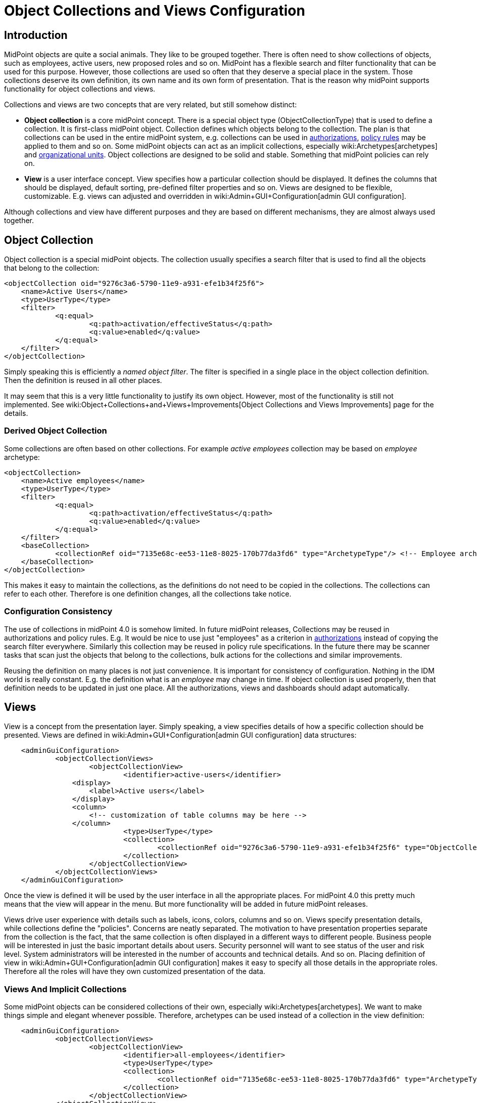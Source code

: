 = Object Collections and Views Configuration
:page-nav-title: Configuration
:page-display-order: 50
:page-wiki-name: Object Collections and Views Configuration
:page-wiki-id: 30245468
:page-wiki-metadata-create-user: semancik
:page-wiki-metadata-create-date: 2019-04-24T14:36:12.315+02:00
:page-wiki-metadata-modify-user: lskublik
:page-wiki-metadata-modify-date: 2021-02-26T14:25:04.587+01:00
:page-since: "4.0"
:page-toc: top


== Introduction

MidPoint objects are quite a social animals.
They like to be grouped together.
There is often need to show collections of objects, such as employees, active users, new proposed roles and so on.
MidPoint has a flexible search and filter functionality that can be used for this purpose.
However, those collections are used so often that they deserve a special place in the system.
Those collections deserve its own definition, its own name and its own form of presentation.
That is the reason why midPoint supports functionality for object collections and views.

Collections and views are two concepts that are very related, but still somehow distinct:

* *Object collection* is a core midPoint concept.
There is a special object type (ObjectCollectionType) that is used to define a collection.
It is first-class midPoint object.
Collection defines which objects belong to the collection.
The plan is that collections can be used in the entire midPoint system, e.g. collections can be used in xref:/midpoint/reference/security/authorization/[authorizations], xref:/midpoint/reference/roles-policies/policy-rules/[policy rules] may be applied to them and so on.
Some midPoint objects can act as an implicit collections, especially wiki:Archetypes[archetypes] and xref:/midpoint/reference/org/organizational-structure/[organizational units]. Object collections are designed to be solid and stable.
Something that midPoint policies can rely on.

* *View* is a user interface concept.
View specifies how a particular collection should be displayed.
It defines the columns that should be displayed, default sorting, pre-defined filter properties and so on.
Views are designed to be flexible, customizable.
E.g. views can adjusted and overridden in wiki:Admin+GUI+Configuration[admin GUI configuration].

Although collections and view have different purposes and they are based on different mechanisms, they are almost always used together.


== Object Collection

Object collection is a special midPoint objects.
The collection usually specifies a search filter that is used to find all the objects that belong to the collection:

[source,xml]
----
<objectCollection oid="9276c3a6-5790-11e9-a931-efe1b34f25f6">
    <name>Active Users</name>
    <type>UserType</type>
    <filter>
            <q:equal>
                    <q:path>activation/effectiveStatus</q:path>
                    <q:value>enabled</q:value>
            </q:equal>
    </filter>
</objectCollection>
----

Simply speaking this is efficiently a _named object filter_. The filter is specified in a single place in the object collection definition.
Then the definition is reused in all other places.

It may seem that this is a very little functionality to justify its own object.
However, most of the functionality is still not implemented.
See wiki:Object+Collections+and+Views+Improvements[Object Collections and Views Improvements] page for the details.

=== Derived Object Collection

Some collections are often based on other collections.
For example _active employees_ collection may be based on _employee_ archetype:

[source,xml]
----
<objectCollection>
    <name>Active employees</name>
    <type>UserType</type>
    <filter>
            <q:equal>
                    <q:path>activation/effectiveStatus</q:path>
                    <q:value>enabled</q:value>
            </q:equal>
    </filter>
    <baseCollection>
            <collectionRef oid="7135e68c-ee53-11e8-8025-170b77da3fd6" type="ArchetypeType"/> <!-- Employee archetype -->
    </baseCollection>
</objectCollection>
----

This makes it easy to maintain the collections, as the definitions do not need to be copied in the collections.
The collections can refer to each other.
Therefore is one definition changes, all the collections take notice.


=== Configuration Consistency

The use of collections in midPoint 4.0 is somehow limited.
In future midPoint releases, Collections may be reused in authorizations and policy rules.
E.g. It would be nice to use just "employees" as a criterion in xref:/midpoint/reference/security/authorization/[authorizations] instead of copying the search filter everywhere.
Similarly this collection may be reused in policy rule specifications.
In the future there may be scanner tasks that scan just the objects that belong to the collections, bulk actions for the collections and similar improvements.

Reusing the definition on many places is not just convenience.
It is important for consistency of configuration.
Nothing in the IDM world is really constant.
E.g. the definition what is an _employee_ may change in time.
If object collection is used properly, then that definition needs to be updated in just one place.
All the authorizations, views and dashboards should adapt automatically.


== Views

View is a concept from the presentation layer.
Simply speaking, a view specifies details of how a specific collection should be presented.
Views are defined in wiki:Admin+GUI+Configuration[admin GUI configuration] data structures:

[source,xml]
----
    <adminGuiConfiguration>
            <objectCollectionViews>
                    <objectCollectionView>
                            <identifier>active-users</identifier>
                <display>
                    <label>Active users</label>
                </display>
                <column>
                    <!-- customization of table columns may be here -->
                </column>
                            <type>UserType</type>
                            <collection>
                                    <collectionRef oid="9276c3a6-5790-11e9-a931-efe1b34f25f6" type="ObjectCollectionType"/> <!-- Active users object collection -->
                            </collection>
                    </objectCollectionView>
            </objectCollectionViews>
    </adminGuiConfiguration>
----

Once the view is defined it will be used by the user interface in all the appropriate places.
For midPoint 4.0 this pretty much means that the view will appear in the menu.
But more functionality will be added in future midPoint releases.

Views drive user experience with details such as labels, icons, colors, columns and so on.
Views specify presentation details, while collections define the "policies".
Concerns are neatly separated.
The motivation to have presentation properties separate from the collection is the fact, that the same collection is often displayed in a different ways to different people.
Business people will be interested in just the basic important details about users.
Security personnel will want to see status of the user and risk level.
System administrators will be interested in the number of accounts and technical details.
And so on.
Placing definition of view in wiki:Admin+GUI+Configuration[admin GUI configuration] makes it easy to specify all those details in the appropriate roles.
Therefore all the roles will have they own customized presentation of the data.


=== Views And Implicit Collections

Some midPoint objects can be considered collections of their own, especially wiki:Archetypes[archetypes]. We want to make things simple and elegant whenever possible.
Therefore, archetypes can be used instead of a collection in the view definition:

[source,xml]
----
    <adminGuiConfiguration>
            <objectCollectionViews>
                    <objectCollectionView>
                            <identifier>all-employees</identifier>
                            <type>UserType</type>
                            <collection>
                                    <collectionRef oid="7135e68c-ee53-11e8-8025-170b77da3fd6" type="ArchetypeType"/> <!-- Employee archetype -->
                            </collection>
                    </objectCollectionView>
            </objectCollectionViews>
    </adminGuiConfiguration>
----

This is also the simplest way how to get archetypes into midPoint menu.
The archetypes are *not*  published into the menu by default, because that is seldom what people really need.
There may be archetypes that are just being prepared for use, or archetypes that are used so rarely that there is no point to polute very limited real estate of system menu with them.
Archetypes are not added often, therefore it is not any great burden to create a view for them.
Especially in this case when they can be used as an implicit collection.

Since midPoint 4.4, views containing reference to the Archetype are also used while new object is going to be created. Instead of redirecting to default object form for new object, template preview is shown first. All views configured for specific type using Archetype as a collection are collected and shown. Only after concrete _template_ for the new object is selected, the form is shown. Selected template (based on the archetype) might influence how the form will look like since it is possible to adjust object details configuration in archetype.

There is also experimental functionality allowing to hide and show the collection views for different types of operation. Fo example, when there is a case that the _All users_ menu item should be shown, but no default user might be created, following configuration can be used:

[source,xml]
----
<adminGuiConfiguration>
    <objectCollectionViews>
        <objectCollectionView>
            <identifier>allUsers</identifier>
            <applicableForOperation>modify</applicableForOperation>
            <type>UserType</type>
        </objectCollectionView>
    </objectCollectionViews>
</adminGuiConfiguration>
----

=== Default Collection Views (since midPoint 4.4)

MidPoint comes with default collections defined for most of the object. These default collection are based on object type, e.g. there is a default collection for all users in midPoint available in menu by default. Table bellow shows list of default collections and their identifiers. These identifiers are then used to adjust the default collection view. E.g. there is a need to add custom column to the default users list, new action needs to be defined for default roles list, etc. To be able to correctly merge configurations from different places for the same collection view, identifiers are mandatory and every single collection view definition has to have it defined.

[%autowidth]
|===
| Identifier | Menu item

| allUsers
| All users

| allOrgs
| All organizations

| allRoles
| All roles

| allServices
| All services

| allResources
| All resource

| allCases
| All cases

| allTasks
| All tasks

| allReports
| All reports

| allArchetypes
| All archetypes

| allObjectCollections
| All obejct collections

| allObjectTemplates
| All object tempaltes

|===

== Search configuration

There is a possibility to configure how the search panel on the object list panel should look like.
The responsible object for search configuration is SearchBoxConfigurationType.
which can be part either of object collection configuration, or object list configuration.

The following properties within  SearchBoxConfigurationType can be configured:

[%autowidth]
|===
| XML tag name | Possible values | Description | Deprecated

| defaultMode
| basic +
advanced +
fulltext +
oid +
queryDsl
| Basic search mode. Ability to select the items and specify values for them. +
Advanced search mode.Ability to create complex query using a query language. +
Fulltext search mode. Single input field used to search over several fields. +
Oid search mode. Single input field used to search by oid over whole database. +
Query DSL search mode. Ability to create complex query using a query DSL. +
As default mode is used 'fullText', when fullText is configured, or 'basic'.

Value of 'defaultMode' have to be in 'allowedMode', otherwise value will be ignored.
|



| allowedMode
| basic, advanced, fulltext, oid, queryDsl
| Configuration for allowed search modes for search.

All search mode are allowed by default.
|



| defaultScope
|
oneLevel
| The scope of the search box.
Scope may not be applicable to all types of lists/views.
E.g. it does not make sense for flat searches.
Therefore some views may not even display scope selection at all.Onelevel search will only traverse flat, one-level part of the hierarchy.
This is ordinary search scope for non-hierarchical data.
But when used in organizational hieraries, then this search scopewill be limited only to a single organizational level.Subtree search will traverse entire subtree.
This scope makes no sense for non-hierarchical data.
But when used in organizational hieraries, then this search scope will be span entire subtree with all sub-orgs.
| *true* (use _scopeConfiguration_ instead)


| defaultObjectType
| E.g. UserType or RoleType.
| Default type of object for search boxes that support object type selection.
Setting it to ObjectType should display all objects.
Type selection may not be applicable to all types of lists/views.
E.g. it does not make sense for lists that only contain objects of a single type.
Therefore some views may not even display object type selection at all.
| *true* (use _objectTypeConfiguration_ instead)


| searchItems
|

| The list of searchable properties which should be displayed on the search panel.
Search item is presented with a SearchItemtype type, there is a possibility to configure search item path, filter, description and display name (pls, see the following example for more info)
|



| allowToConfigureSearchItems
| true, false
| The flag to display/hide configuration button (More dropdown button) on the search panel.
|



| scopeConfiguration
| ScopeSearchItemConfigurationType
| Configuration for the scope of the search box.
Scope may not be applicable to all types of lists/views.
E.g. it does not make sense for flat searches.
Therefore some views may not even display scope selection at all.
|



| objectTypeConfiguration
| ObjectTypeSearchItemConfigurationType
| Configuration for default type of object for search boxes that support object type selection.
E.g. UserType or RoleType.
Setting it to ObjectType should display all objects.
Type selection may not be applicable to all types of lists/views.
E.g. it does not make sense for lists that only contain objects of a single type.
Therefore some views may not even display object type selection at all.
|



| relationConfiguration
| RelationSearchItemConfigurationType
| Configuration for the relation of the search box.
Relation may not be applicable to all types of lists/views.
E.g. it does not make sense for flat searches.
Therefore some views may not even display relation selection at all.
|



| indirectConfiguration
| IndirectSearchItemConfigurationType
| Configuration for the indirect of the search box.
Relation may not be applicable to all types of lists/views.
E.g. it does not make sense for flat searches.
Therefore some views may not even display indirect selection at all.
|



| projectConfiguration
| UserInterfaceFeatureType
| Configuration for the project/org search item.
Project/Org is applicable only to role members table.
|



| tenantConfiguration
| UserInterfaceFeatureType
| Configuration for the tenant search item.
Tenant is applicable only to role members table.
|



|===

`ScopeSearchItemConfigurationType`, `ObjectTypeSearchItemConfigurationType`, `RelationSearchItemConfigurationType` and `IndirectSearchItemConfigurationType` are extension of `UserInterfaceFeatureType`, so we can configure _visibility_, _display/label_ and _display/help_. Also this types contain _defaultValue_ element and `ObjectTypeSearchItemConfigurationType` and `RelationSearchItemConfigurationType` contains element for supported values.

The example of search panel configuration for Users list page:

[source,xml]
----
        <objectCollectionView id="81">
                <searchBoxConfiguration>
                    <searchItems>
                        <searchItem id="83">
                            <filter>
                                <q:or>
                                    <q:substring>
                                        <q:path xmlns:c="http://midpoint.evolveum.com/xml/ns/public/common/common-3">c:emailAddress</q:path>
                                        <q:value xmlns:xsd="http://www.w3.org/2001/XMLSchema" xmlns:xsi="http://www.w3.org/2001/XMLSchema-instance" xsi:type="xsd:string">emailtest</q:value>
                                    </q:substring>
                                </q:or>
                            </filter>
                            <displayName>Email address filter</displayName>
                        </searchItem>
                        <searchItem id="841">
                            <c:path xmlns:c="http://midpoint.evolveum.com/xml/ns/public/common/common-3">c:telephoneNumber</c:path>
                            <description>Search item for search by telephone number</description>
                            <displayName>Tel. number</displayName>
                        </searchItem>
                    </searchItems>
                </searchBoxConfiguration>
                <type>c:UserType</type>
            </objectCollectionView>
----

image::search_config.png[]

The example of search panel configuration for Org member panel:

[source,xml]
----
            <objectCollectionView>
                <identifier>orgMember</identifier>
                <type>OrgType</type>
                <additionalPanels>
                    <memberPanel>
                        <searchBoxConfiguration>
                            <scopeConfiguration>
                                <display>
                                    <label>Custom Scope</label>
                                    <help>Help scope text</help>
                                </display>
                                <defaultValue>subtree</defaultValue>
                            </scopeConfiguration>
                            <objectTypeConfiguration>
                                <display>
                                    <label>Custom Type</label>
                                </display>
                                <defaultValue>OrgType</defaultValue>
                                <supportedTypes>OrgType</supportedTypes>
                                <supportedTypes>UserType</supportedTypes>
                                <supportedTypes>ServiceType</supportedTypes>
                            </objectTypeConfiguration>
                            <indirectConfiguration>
                                <visibility>hidden</visibility>
                            </indirectConfiguration>
                        </searchBoxConfiguration>
                    </memberPanel>
                </additionalPanels>
            </objectCollectionView>
----

image::image2021-1-19_9-37-5.png[]




== Limitations

This feature is available in midPoint 4.0 and later.
While most parts of this functionality are developed and ready to be used, some functionality is still missing.
Therefore the use of collections and views has some quite significant limitations:

* Cannot be used in authorizations yet.

* Not supported on organizational structure GUI pages.

* Cannot be used in the search bar.

* Not supported for compliance.

* Only partially supported for wiki:Customizable+Dashboards[dashboards] (and even that is experimental).

* No support for policy rules yet.

* Customization of view presentation properties is very limited yet.
E.g. support for search bar configuration is not fully supported yet.

* Support for collection domain is experimental.

* .. and other limitations, there are too many of them to list.

While strictly speaking collections and views are not xref:/midpoint/versioning/experimental/[experimental functionality], the limitations are so severe that almost all support requests may turn out to be a feature/improvement requests instead of bug reports.
Therefore *link:https://evolveum.com/services/professional-support/[midPoint Platform subscription] is strongly recommended* when using this functionality for production purposes.

++++
{% include missing-incomplete.html %}
++++


== See Also

* wiki:Object+Collections+and+Views+Improvements[Object Collections and Views Improvements]

* xref:/midpoint/reference/roles-policies/policy-rules/[Policy Rules]

* wiki:Archetypes[Archetypes]

* wiki:Compliance[Compliance]

* wiki:Customizable+Dashboards[Customizable Dashboards]